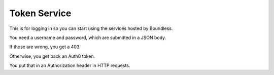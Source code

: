 =============
Token Service
=============

This is for logging in so you can start using the services hosted by Boundless.

You need a username and password, which are submitted in a JSON body.

If those are wrong, you get a 403.

Otherwise, you get back an Auth0 token.

You put that in an Authorization header in HTTP requests.
